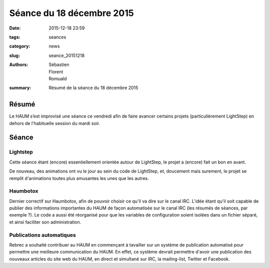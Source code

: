 ==========================
Séance du 18 décembre 2015
==========================

:date: 2015-12-18 23:59
:tags: seances
:category: news
:slug: seance_20151218
:authors: Sébastien, Florent, Romuald
:summary: Résumé de la séance du 18 décembre 2015

Résumé
======

Le HAUM s’est improvisé une séance ce vendredi afin de faire avancer certains
projets (particulièrement LightStep) en dehors de l'habituelle session du mardi soir.

Séance
======

Lightstep
---------

Cette séance étant (encore) essentiellement orientée autour de LightStep, le projet a (encore) fait un bon en avant.

De nouveau, des animations ont vu le jour au sein du code de LightStep, et, doucement mais surement, le projet se remplit
d'animations toutes plus amusantes les unes que les autres.

Haumbotox
---------

Dernier correctif sur Haumbotox, afin de pouvoir choisir ce qu'il va dire sur le canal IRC. L'idée étant qu'il soit capable
de publier des informations importantes du HAUM de façon automatisée sur le canal IRC (les résumés de séances, par exemple ?).
Le code a aussi été réorganisé pour que les variables de configuration soient isolées dans un fichier séparé, et ainsi faciliter
son administration.

Publications automatiques
-------------------------

Rebrec a souhaité contribuer au HAUM en commençant à tavailler sur un système de publication automatisé pour permettre une
meilleure communication du HAUM. En effet, ce système devrait permettre d'avoir une publication des nouveaux articles du site web 
du HAUM, en direct et simultané sur IRC, la mailing-list, Twitter et Facebook.
